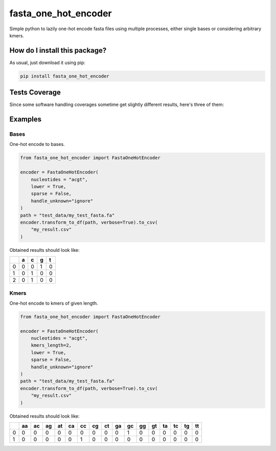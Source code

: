 fasta_one_hot_encoder
=========================================================================================
|travis| |sonar_quality| |sonar_maintainability| |codacy| |code_climate_maintainability| |pip| |downloads|

Simple python to lazily one-hot encode fasta files using multiple processes, either single bases or considering arbitrary kmers.

How do I install this package?
----------------------------------------------
As usual, just download it using pip:

.. code:: shell

    pip install fasta_one_hot_encoder

Tests Coverage
----------------------------------------------
Since some software handling coverages sometime get slightly different results, here's three of them:

|coveralls| |sonar_coverage| |code_climate_coverage|

Examples
---------------

Bases
~~~~~~~~~~~~~~~~~~
|bases|

One-hot encode to bases.

.. code:: python

    from fasta_one_hot_encoder import FastaOneHotEncoder

    encoder = FastaOneHotEncoder(
        nucleotides = "acgt",
        lower = True,
        sparse = False,
        handle_unknown="ignore"
    )
    path = "test_data/my_test_fasta.fa"
    encoder.transform_to_df(path, verbose=True).to_csv(
        "my_result.csv"
    )

Obtained results should look like:

+---+---+---+---+---+
|   | a | c | g | t |
+===+===+===+===+===+
| 0 | 0 | 0 | 1 | 0 |
+---+---+---+---+---+
| 1 | 0 | 1 | 0 | 0 |
+---+---+---+---+---+
| 2 | 0 | 1 | 0 | 0 |
+---+---+---+---+---+

Kmers
~~~~~~~~~~~~~~~~~~
|kmers|

One-hot encode to kmers of given length.

.. code:: python

    from fasta_one_hot_encoder import FastaOneHotEncoder

    encoder = FastaOneHotEncoder(
        nucleotides = "acgt",
        kmers_length=2,
        lower = True,
        sparse = False,
        handle_unknown="ignore"
    )
    path = "test_data/my_test_fasta.fa"
    encoder.transform_to_df(path, verbose=True).to_csv(
        "my_result.csv"
    )

Obtained results should look like:

+---+----+----+----+----+----+----+----+----+----+----+----+----+----+----+----+----+
|   | aa | ac | ag | at | ca | cc | cg | ct | ga | gc | gg | gt | ta | tc | tg | tt |
+===+====+====+====+====+====+====+====+====+====+====+====+====+====+====+====+====+
| 0 | 0  | 0  | 0  | 0  | 0  | 0  | 0  | 0  | 0  | 1  | 0  | 0  | 0  | 0  | 0  | 0  |
+---+----+----+----+----+----+----+----+----+----+----+----+----+----+----+----+----+
| 1 | 0  | 0  | 0  | 0  | 0  | 1  | 0  | 0  | 0  | 0  | 0  | 0  | 0  | 0  | 0  | 0  |
+---+----+----+----+----+----+----+----+----+----+----+----+----+----+----+----+----+

.. |bases| image:: https://github.com/LucaCappelletti94/fasta_one_hot_encoder/blob/master/bases.png?raw=true
   :alt: Bases

.. |kmers| image:: https://github.com/LucaCappelletti94/fasta_one_hot_encoder/raw/master/kmers.png
   :alt: Kmers

.. |travis| image:: https://travis-ci.org/LucaCappelletti94/fasta_one_hot_encoder.png
   :target: https://travis-ci.org/LucaCappelletti94/fasta_one_hot_encoder
   :alt: Travis CI build

.. |sonar_quality| image:: https://sonarcloud.io/api/project_badges/measure?project=LucaCappelletti94_fasta_one_hot_encoder&metric=alert_status
    :target: https://sonarcloud.io/dashboard/index/LucaCappelletti94_fasta_one_hot_encoder
    :alt: SonarCloud Quality

.. |sonar_maintainability| image:: https://sonarcloud.io/api/project_badges/measure?project=LucaCappelletti94_fasta_one_hot_encoder&metric=sqale_rating
    :target: https://sonarcloud.io/dashboard/index/LucaCappelletti94_fasta_one_hot_encoder
    :alt: SonarCloud Maintainability

.. |sonar_coverage| image:: https://sonarcloud.io/api/project_badges/measure?project=LucaCappelletti94_fasta_one_hot_encoder&metric=coverage
    :target: https://sonarcloud.io/dashboard/index/LucaCappelletti94_fasta_one_hot_encoder
    :alt: SonarCloud Coverage

.. |coveralls| image:: https://coveralls.io/repos/github/LucaCappelletti94/fasta_one_hot_encoder/badge.svg?branch=master
    :target: https://coveralls.io/github/LucaCappelletti94/fasta_one_hot_encoder?branch=master
    :alt: Coveralls Coverage

.. |pip| image:: https://badge.fury.io/py/fasta_one_hot_encoder.svg
    :target: https://badge.fury.io/py/fasta_one_hot_encoder
    :alt: Pypi project

.. |downloads| image:: https://pepy.tech/badge/fasta_one_hot_encoder
    :target: https://pepy.tech/badge/fasta_one_hot_encoder
    :alt: Pypi total project downloads 

.. |codacy|  image:: https://api.codacy.com/project/badge/Grade/b95f6c430646485c82a1f674253f4d42
    :target: https://www.codacy.com/app/LucaCappelletti94/fasta_one_hot_encoder?utm_source=github.com&amp;utm_medium=referral&amp;utm_content=LucaCappelletti94/fasta_one_hot_encoder&amp;utm_campaign=Badge_Grade
    :alt: Codacy Maintainability

.. |code_climate_maintainability| image:: https://api.codeclimate.com/v1/badges/7c5ae881132b6622be2b/maintainability
    :target: https://codeclimate.com/github/LucaCappelletti94/fasta_one_hot_encoder/maintainability
    :alt: Maintainability

.. |code_climate_coverage| image:: https://api.codeclimate.com/v1/badges/7c5ae881132b6622be2b/test_coverage
    :target: https://codeclimate.com/github/LucaCappelletti94/fasta_one_hot_encoder/test_coverage
    :alt: Code Climate Coverate